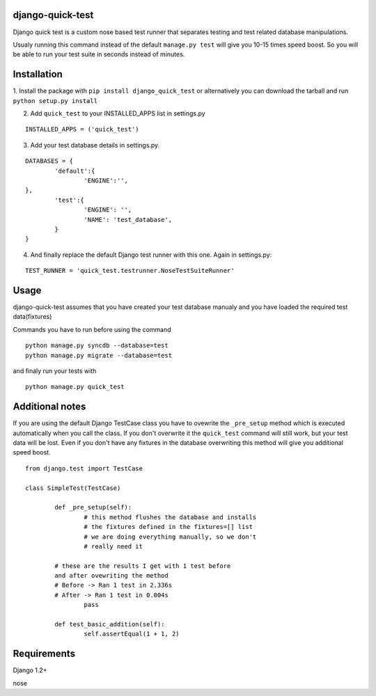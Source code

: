 =================
django-quick-test
=================

Django quick test is a custom nose based test runner that
separates testing and test related database manipulations.


Usualy running this command instead of the default ``manage.py test``
will give you 10-15 times speed boost. So you will be able to run
your test suite in seconds instead of minutes.

===============
 Installation
===============


1. Install the package with ``pip install django_quick_test`` or alternatively you can  
download the tarball and run ``python setup.py install``

2. Add ``quick_test`` to your INSTALLED_APPS list in settings.py
   

::

	INSTALLED_APPS = ('quick_test')



3. Add your test database details in settings.py. 

::

	DATABASES = {
		'default':{
			'ENGINE':'',
        },
		'test':{
			'ENGINE': '',
			'NAME': 'test_database',
		}
	}		


4. And finally replace the default Django test runner with this one. Again in settings.py:

::

	TEST_RUNNER = 'quick_test.testrunner.NoseTestSuiteRunner'


=========
 Usage 
=========

django-quick-test assumes that you have created your test database manualy and 
you have loaded the required test data(fixtures) 



Commands you have to run before using the command

::

	python manage.py syncdb --database=test
	python manage.py migrate --database=test


and finaly run your tests with

::

	python manage.py quick_test


==================
 Additional notes
==================


If you are using the default Django TestCase class
you have to ovewrite the ``_pre_setup`` method which is executed
automatically when you call the class. If you don't overwrite it
the ``quick_test`` command will still work, but your test data
will be lost. Even if you don't have any fixtures in the database
overwriting this method will give you additional speed boost.

::

    from django.test import TestCase

    class SimpleTest(TestCase)

	    def _pre_setup(self):
		    # this method flushes the database and installs 
		    # the fixtures defined in the fixtures=[] list
		    # we are doing everything manually, so we don't
		    # really need it
            
            # these are the results I get with 1 test before
            and after ovewriting the method
            # Before -> Ran 1 test in 2.336s
            # After -> Ran 1 test in 0.004s 
		    pass

	    def test_basic_addition(self):
		    self.assertEqual(1 + 1, 2)
 


===============
 Requirements
===============


Django 1.2+

nose


